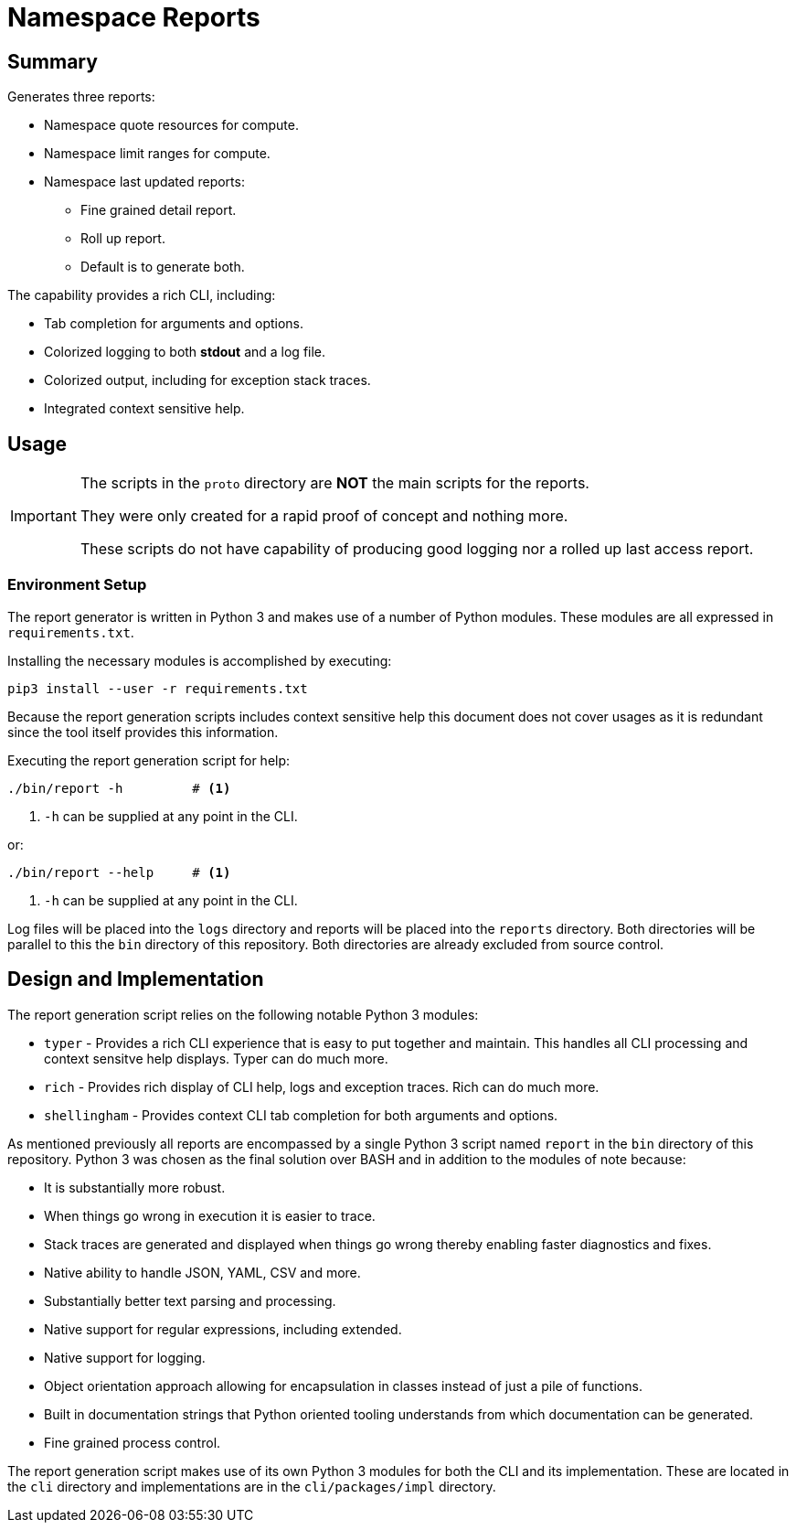 = Namespace Reports

== Summary

Generates three reports:

* Namespace quote resources for compute.
* Namespace limit ranges for compute.
* Namespace last updated reports:
** Fine grained detail report.
** Roll up report.
** Default is to generate both.

The capability provides a rich CLI, including:

* Tab completion for arguments and options.
* Colorized logging to both *stdout* and a log file.
* Colorized output, including for exception stack traces.
* Integrated context sensitive help.

== Usage

[IMPORTANT]
====
The scripts in the `proto` directory are *NOT* the main scripts for the
reports.

They were only created for a rapid proof of concept and nothing more.

These scripts do not have capability of producing good logging nor a rolled up
last access report.
====


=== Environment Setup

The report generator is written in Python 3 and makes use of a number of Python
modules. These modules are all expressed in `requirements.txt`.

Installing the necessary modules is accomplished by executing:
[source,bash]
----
pip3 install --user -r requirements.txt
----

Because the report generation scripts includes context sensitive help this
document does not cover usages as it is redundant since the tool itself
provides this information.

Executing the report generation script for help:
[source,bash]
----
./bin/report -h         # <1>
----
<1> `-h` can be supplied at any point in the CLI.

or:
[source,bash]
----
./bin/report --help     # <1>
----
<1> `-h` can be supplied at any point in the CLI.

Log files will be placed into the `logs` directory and reports will be placed
into the `reports` directory. Both directories will be parallel to this the
`bin` directory of this repository. Both directories are already excluded from
source control.

== Design and Implementation

The report generation script relies on the following notable Python 3 modules:

* `typer` - Provides a rich CLI experience that is easy to put together and
  maintain. This handles all CLI processing and context sensitve help displays.
  Typer can do much more.
* `rich` - Provides rich display of CLI help, logs and exception traces. Rich
  can do much more.
* `shellingham` - Provides context CLI tab completion for both arguments and
  options.

As mentioned previously all reports are encompassed by a single Python 3 script
named `report` in the `bin` directory of this repository. Python 3 was chosen
as the final solution over BASH and in addition to the modules of note because:

* It is substantially more robust.
* When things go wrong in execution it is easier to trace.
* Stack traces are generated and displayed when things go wrong thereby
  enabling faster diagnostics and fixes.
* Native ability to handle JSON, YAML, CSV and more.
* Substantially better text parsing and processing.
* Native support for regular expressions, including extended.
* Native support for logging.
* Object orientation approach allowing for encapsulation in classes instead of
  just a pile of functions.
* Built in documentation strings that Python oriented tooling understands from
  which documentation can be generated.
* Fine grained process control.

The report generation script makes use of its own Python 3 modules for both the
CLI and its implementation. These are located in the `cli` directory and
implementations are in the `cli/packages/impl` directory.
